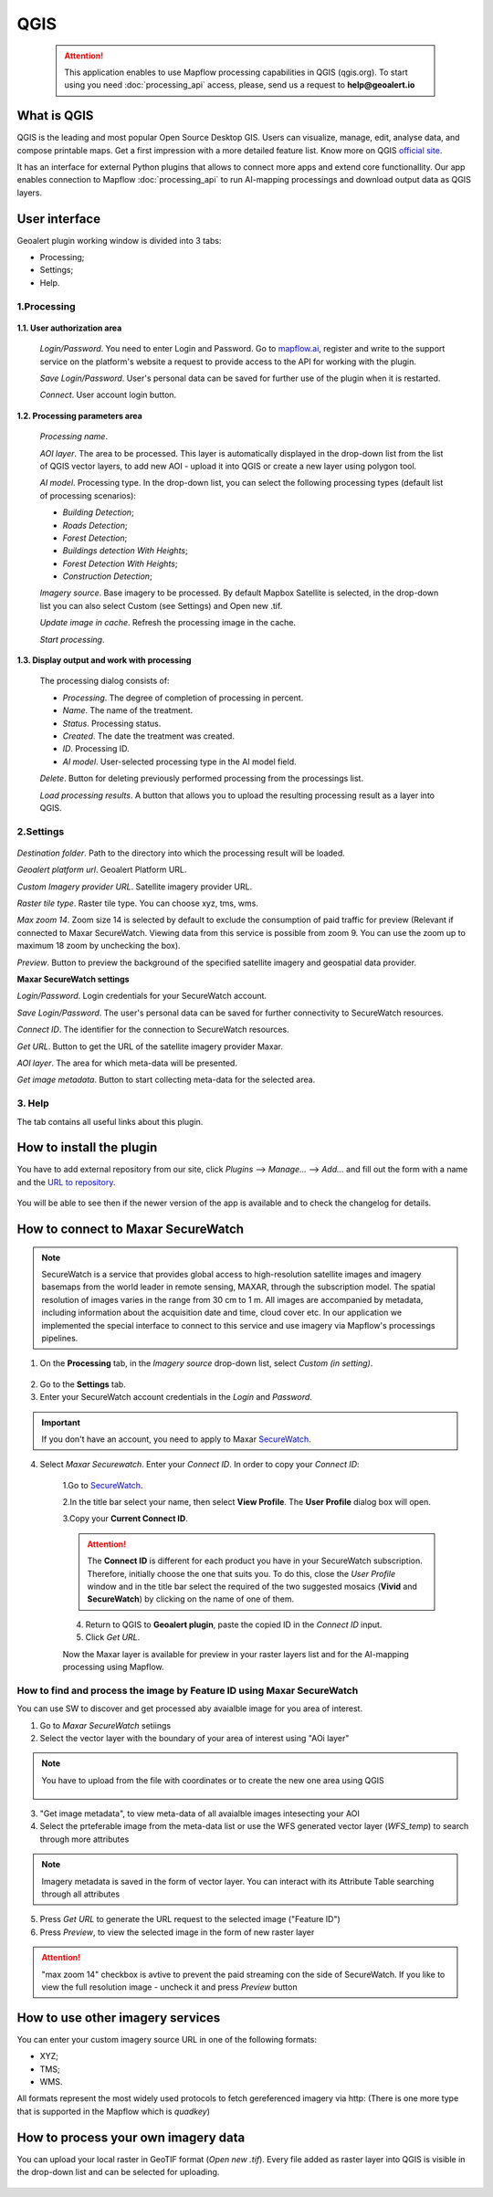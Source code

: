 QGIS
=============

 .. attention::
    This application enables to use Mapflow processing capabilities in QGIS (qgis.org). To start using you need :doc:`processing_api` access, please, send us a request to **help@geoalert.io**


What is QGIS
---------------

QGIS is the leading and most popular Open Source Desktop GIS. Users can visualize, manage, edit, analyse data, and compose printable maps. Get a first impression with a more detailed feature list.
Know more on QGIS `official site <https://www.qgis.org/>`_. 

It has an interface for external Python plugins that allows to connect more apps and extend core functionallity. Our app enables connection to Mapflow :doc:`processing_api` to run AI-mapping processings and download output data as QGIS layers.


User interface
--------------


Geoalert plugin working window is divided into 3 tabs:

- Processing;
- Settings;
- Help.

1.Processing
~~~~~~~~~~~~~

.. figure:: _static/qgis/processing_tab.png
         :alt: Veiw of the processing tab
         :align: center
         :width: 15cm


**1.1. User authorization area**

    *Login/Password*. You need to enter Login and Password. Go to `mapflow.ai <https://mapflow.ai/en>`_, register and write to the support service on the platform's website a request to provide access to the API for working with the plugin.

    *Save Login/Password*. User's personal data can be saved for further use of the plugin when it is restarted.

    *Connect*. User account login button.


**1.2. Processing parameters area**

    *Processing name*.

    *AOI layer*. The area to be processed. This layer is automatically displayed in the drop-down list from the list of QGIS vector layers, to add new AOI - upload it into QGIS or create a new layer using polygon tool.

    *AI model*. Processing type. In the drop-down list, you can select the following processing types (default list of processing scenarios):
    
    - *Building Detection*;
    - *Roads Detection*;
    - *Forest Detection*;
    - *Buildings detection With Heights*;
    - *Forest Detection With Heights*;
    - *Construction Detection*;

    *Imagery source*. Base imagery to be processed. By default Mapbox Satellite is selected, in the drop-down list you can also select Custom (see Settings) and Open new .tif.

    *Update image in cache*. Refresh the processing image in the cache.

    *Start processing*.

**1.3. Display output and work with processing**

    The processing dialog consists of:

    - *Processing*. The degree of completion of processing in percent.
    - *Name*. The name of the treatment.
    - *Status*. Processing status.
    - *Created*. The date the treatment was created.
    - *ID*. Processing ID.
    - *AI model*. User-selected processing type in the AI ​​model field.

    *Delete*. Button for deleting previously performed processing from the processings list.

    *Load processing results*. A button that allows you to upload the resulting processing result as a layer into QGIS.

2.Settings
~~~~~~~~~~~

.. figure:: _static/qgis/settings_tab.png
         :alt: Veiw of the settings tab
         :align: center
         :width: 15cm

*Destination folder*. Path to the directory into which the processing result will be loaded.
    
*Geoalert platform url*. Geoalert Platform URL.
    
*Custom Imagery provider URL*. Satellite imagery provider URL.
    
*Raster tile type*. Raster tile type. You can choose xyz, tms, wms.
    
*Max zoom 14*. Zoom size 14 is selected by default to exclude the consumption of paid traffic for preview (Relevant if connected to Maxar SecureWatch. Viewing data from this service is possible from zoom 9. You can use the zoom up to maximum 18 zoom by unchecking the box).
    
*Preview*. Button to preview the background of the specified satellite imagery and geospatial data provider.
    
**Maxar SecureWatch settings**
    
*Login/Password*. Login credentials for your SecureWatch account.
    
*Save Login/Password*. The user's personal data can be saved for further connectivity to SecureWatch resources.
    
*Connect ID*. The identifier for the connection to SecureWatch resources.
    
*Get URL*. Button to get the URL of the satellite imagery provider Maxar.
    
*AOI layer*. The area for which meta-data will be presented.
    
*Get image metadata*. Button to start collecting meta-data for the selected area.
    
3. Help
~~~~~~~~

The tab contains all useful links about this plugin.
    

How to install the plugin
--------------------------

You have to add external repository from our site, click *Plugins* --> *Manage...* --> *Add…* and fill out the form with a name and the `URL to repository <https://qgis.mapflow.ai/mapflow.xml>`_. 

 .. figure:: _static/qgis/add_repo.png
         :alt: Add repo
         :align: center
         :width: 15cm

You will be able to see then if the newer version of the app is available and to check the changelog for details.

  
How to connect to Maxar SecureWatch
------------------------------------

.. note::
 SecureWatch is a service that provides global access to high-resolution satellite images and imagery basemaps from the world leader in remote sensing, MAXAR, through the subscription model. The spatial resolution of images varies in the range from 30 cm to 1 m. All images are accompanied by metadata, including information about the acquisition date and time, cloud cover etc. In our application we implemented the special interface to connect to this service and use imagery via Mapflow's processings pipelines.

1. On the **Processing** tab, in the *Imagery source* drop-down list, select *Custom (in setting)*.
 
 .. figure:: _static/qgis/Geoalert_processing.png
         :alt: Processing dialog
         :align: center
         :width: 15cm

2. Go to the **Settings** tab.
 
3. Enter your SecureWatch account credentials in the *Login* and *Password*.
 
.. important:: 
  If you don't have an account, you need to apply to Maxar `SecureWatch <https://explore.maxar.com/securewatch-demo>`_.
 
4. Select *Maxar Securewatch*. Enter your *Connect ID*. In order to copy your *Connect ID*:

     1.Go to `SecureWatch <https://securewatch.digitalglobe.com/myDigitalGlobe/logout-from-ended-session>`_.

     2.In the title bar select your name, then select **View Profile**. The **User Profile** dialog box will open.
 
     3.Copy your **Current Connect ID**.
     
     .. figure:: _static/qgis/SecureWatch_user_profile.jpg
         :alt: Your user profile in SecureWatch
         :align: center
         :width: 15cm

     .. attention::
         The **Connect ID** is different for each product you have in your SecureWatch subscription. Therefore, initially choose the one that suits you. To do this, close the *User Profile* window and in the title bar select the required of the two suggested mosaics (**Vivid** and **SecureWatch**) by clicking on the name of one of them.
 
     4. Return to QGIS to **Geoalert plugin**, paste the copied ID in the *Connect ID* input.
     
     5. Click *Get URL*. 
     
     Now the Maxar layer is available for preview in your raster layers list and for the AI-mapping processing using Mapflow.


How to find and process the image by Feature ID using Maxar SecureWatch
~~~~~~~~~~~~~~~~~~~~~~~~~~~~~~~~~~~~~~~~~~~~~~~~~~~~~~~~~~~~~~~~~~~~~~~

You can use SW to discover and get processed aby avaialble image for you area of interest.

1. Go to *Maxar SecureWatch* setiings

2. Select the vector layer with the boundary of your area of interest using "AOi layer" 

.. note::
    You have to upload from the file with coordinates or to create the new one area using QGIS

     .. figure:: _static/qgis/add_SW_WFS.png
         :alt: Get specific image from SW
         :align: center
         :width: 15cm    

3. "Get image metadata", to view meta-data of all avaialble images intesecting your AOI

4. Select the prteferable image from the meta-data list or use the WFS generated vector layer (*WFS_temp*) to search through more attributes 

.. note::
    Imagery metadata is saved in the form of vector layer. You can interact with its Attribute Table searching through all attributes

5. Press *Get URL* to generate the URL request to the selected image ("Feature ID")

6. Press *Preview*, to view the selected image in the form of new raster layer

.. attention::
    "max zoom 14" checkbox is avtive to prevent the paid streaming сon the side of SecureWatch. If you like to view the full resolution image - uncheck it and press *Preview* button
     

How to use other imagery services
------------------------------------

You can enter your custom imagery source URL in one of the following formats:

* XYZ;
* TMS;
* WMS.

All formats represent the most widely used protocols to fetch gereferenced imagery via http:
(There is one more type that is supported in the Mapflow which is *quadkey*)


How to process your own imagery data
------------------------------------

You can upload your local raster in GeoTIF format (*Open new .tif*). Every file added as raster layer into QGIS is visible in the drop-down list and can be selected for uploading.

 .. figure:: _static/qgis/upload_tif.png
         :alt: Upload TIF, select from list
         :align: center
         :width: 15cm
